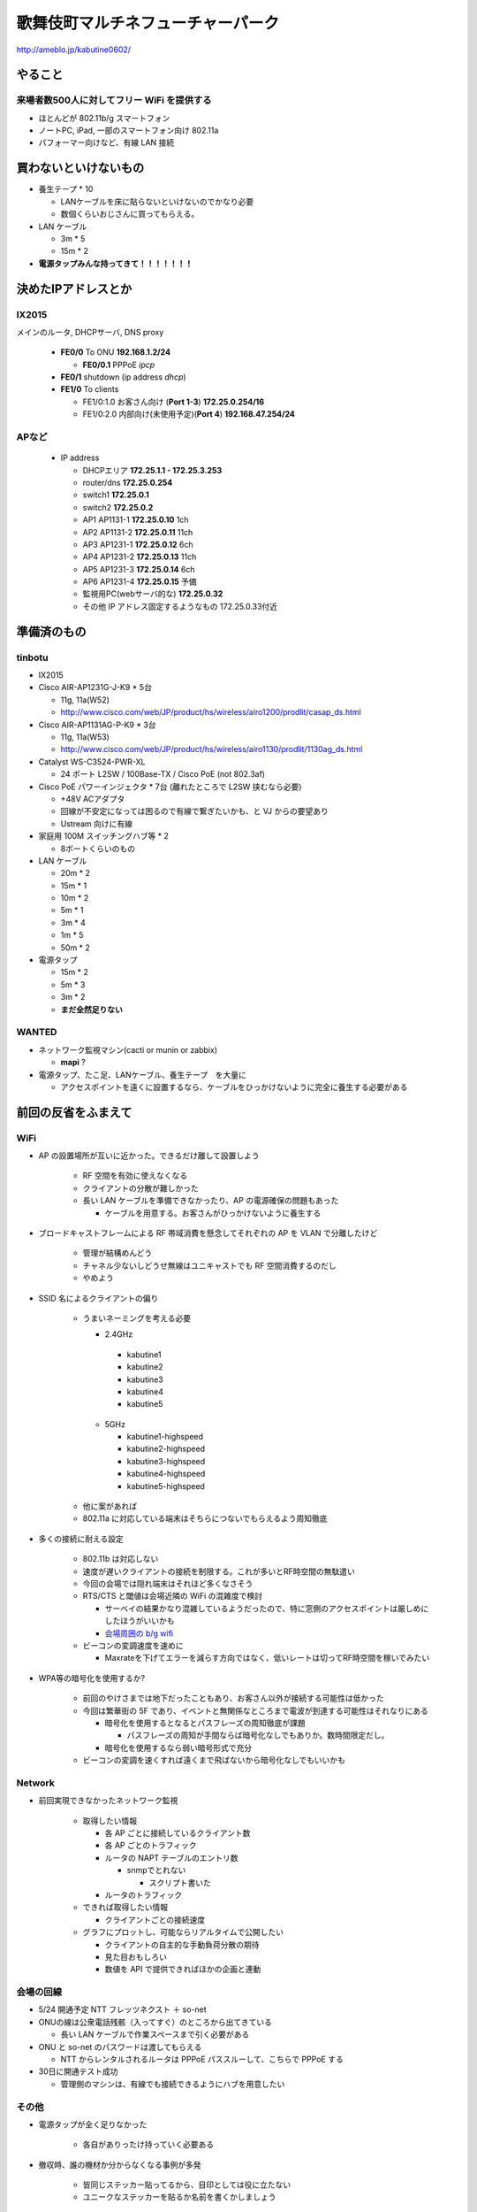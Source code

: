 ==================================
歌舞伎町マルチネフューチャーパーク
==================================
http://ameblo.jp/kabutine0602/



やること
========

来場者数500人に対してフリー WiFi を提供する
-------------------------------------------

- ほとんどが 802.11b/g スマートフォン
- ノートPC, iPad, 一部のスマートフォン向け 802.11a
- パフォーマー向けなど、有線 LAN 接続


買わないといけないもの
======================

- 養生テープ * 10 

  - LANケーブルを床に貼らないといけないのでかなり必要
  
  - 数個くらいおじさんに買ってもらえる。　


- LAN ケーブル
  
  - 3m * 5
  - 15m * 2

- **電源タップみんな持ってきて！！！！！！！**


決めたIPアドレスとか
====================

IX2015
------
メインのルータ, DHCPサーバ, DNS proxy

  - **FE0/0** To ONU **192.168.1.2/24**
    
    - **FE0/0.1** PPPoE *ipcp*

  - **FE0/1** shutdown (ip address *dhcp*)
  - **FE1/0** To clients

    - FE1/0:1.0 お客さん向け (**Port 1-3**) **172.25.0.254/16**  
    - FE1/0:2.0 内部向け(未使用予定)(**Port 4**) **192.168.47.254/24**

APなど
------
  - IP address

    - DHCPエリア **172.25.1.1 - 172.25.3.253**
    - router/dns **172.25.0.254**
    - switch1 **172.25.0.1**
    - switch2 **172.25.0.2**
    - AP1 AP1131-1 **172.25.0.10**  1ch
    - AP2 AP1131-2 **172.25.0.11** 11ch
    - AP3 AP1231-1 **172.25.0.12**  6ch
    - AP4 AP1231-2 **172.25.0.13** 11ch
    - AP5 AP1231-3 **172.25.0.14**  6ch
    - AP6 AP1231-4 **172.25.0.15**  予備

    - 監視用PC(webサーバ的な) **172.25.0.32**
    - その他 IP アドレス固定するようなもの 172.25.0.33付近



準備済のもの
==============

tinbotu
-------

- IX2015

- Cisco AIR-AP1231G-J-K9 * 5台

  - 11g, 11a(W52)
  
  - http://www.cisco.com/web/JP/product/hs/wireless/airo1200/prodlit/casap_ds.html

- Cisco AIR-AP1131AG-P-K9 * 3台

  - 11g, 11a(W53)

  - http://www.cisco.com/web/JP/product/hs/wireless/airo1130/prodlit/1130ag_ds.html

- Catalyst WS-C3524-PWR-XL

  - 24 ポート L2SW / 100Base-TX / Cisco PoE (not 802.3af)

- Cisco PoE パワーインジェクタ  * 7台 (離れたところで L2SW 挟むなら必要)

  - +48V ACアダプタ
  - 回線が不安定になっては困るので有線で繋ぎたいかも、と VJ からの要望あり
  - Ustream 向けに有線

- 家庭用 100M スイッチングハブ等 * 2

  - 8ポートくらいのもの

- LAN ケーブル

  - 20m * 2
  - 15m * 1
  - 10m * 2
  -  5m * 1
  -  3m * 4
  -  1m * 5
  -  50m * 2


- 電源タップ

  - 15m * 2
  - 5m * 3
  - 3m * 2
  - **まだ全然足りない**





WANTED
------

- ネットワーク監視マシン(cacti or munin or zabbix)

  - **mapi** ?

- 電源タップ、たこ足、LANケーブル、養生テープ　を大量に

  - アクセスポイントを遠くに設置するなら、ケーブルをひっかけないように完全に養生する必要がある



前回の反省をふまえて
====================


WiFi
----

- AP の設置場所が互いに近かった。できるだけ離して設置しよう

   - RF 空間を有効に使えなくなる
   - クライアントの分散が難しかった
   - 長い LAN ケーブルを準備できなかったり、AP の電源確保の問題もあった

     - ケーブルを用意する。お客さんがひっかけないように養生する



- ブロードキャストフレームによる RF 帯域消費を懸念してそれぞれの AP を VLAN で分離したけど

   - 管理が結構めんどう
   - チャネル少ないしどうせ無線はユニキャストでも RF 空間消費するのだし
   - やめよう


- SSID 名によるクライアントの偏り

   - うまいネーミングを考える必要

     - 2.4GHz

      - kabutine1
      - kabutine2
      - kabutine3
      - kabutine4
      - kabutine5

    - 5GHz 

      - kabutine1-highspeed
      - kabutine2-highspeed
      - kabutine3-highspeed
      - kabutine4-highspeed
      - kabutine5-highspeed

   - 他に案があれば

   - 802.11a に対応している端末はそちらにつないでもらえるよう周知徹底


- 多くの接続に耐える設定

   - 802.11b は対応しない
   - 速度が遅いクライアントの接続を制限する。これが多いとRF時空間の無駄遣い
   - 今回の会場では隠れ端末はそれほど多くなさそう
   - RTS/CTS と閾値は会場近隣の WiFi の混雑度で検討

     - サーベイの結果かなり混雑しているようだったので、特に窓側のアクセスポイントは厳しめにしたほうがいいかも
     
     - `会場周囲の b/g wifi <https://github.com/maltine-records/yakesummer/blob/master/wireless/pre_survey_passive_background.png>`_
     
   - ビーコンの変調速度を速めに

     - Maxrateを下げてエラーを減らす方向ではなく、低いレートは切ってRF時空間を稼いでみたい

- WPA等の暗号化を使用するか?

   - 前回のやけさまでは地下だったこともあり、お客さん以外が接続する可能性は低かった
   - 今回は繁華街の 5F であり、イベントと無関係なところまで電波が到達する可能性はそれなりにある

     - 暗号化を使用するとなるとパスフレーズの周知徹底が課題

       - パスフレーズの周知が手間ならば暗号化なしでもありか。数時間限定だし。

     - 暗号化を使用するなら弱い暗号形式で充分
   
   - ビーコンの変調を速くすれば遠くまで飛ばないから暗号化なしでもいいかも



Network
-------

- 前回実現できなかったネットワーク監視

   - 取得したい情報

     - 各 AP ごとに接続しているクライアント数
     - 各 AP ごとのトラフィック
     - ルータの NAPT テーブルのエントリ数

       - snmpでとれない
       
         - スクリプト書いた

     - ルータのトラフィック
  
   - できれば取得したい情報

     - クライアントごとの接続速度


   - グラフにプロットし、可能ならリアルタイムで公開したい

     - クライアントの自主的な手動負荷分散の期待
     - 見た目おもしろい
     - 数値を API で提供できればほかの企画と連動


会場の回線
----------


- 5/24 開通予定 NTT フレッツネクスト ＋ so-net
- ONUの線は公衆電話残骸（入ってすぐ）のところから出てきている

  - 長い LAN ケーブルで作業スペースまで引く必要がある


- ONU と so-net のパスワードは渡してもらえる

  - NTT からレンタルされるルータは PPPoE パススルーして、こちらで PPPoE する


- 30日に開通テスト成功

  - 管理側のマシンは、有線でも接続できるようにハブを用意したい



その他
------
- 電源タップが全く足りなかった

   - 各自がありったけ持っていく必要ある


- 撤収時、誰の機材か分からなくなる事例が多発

   - 皆同じステッカー貼ってるから、目印としては役に立たない
   - ユニークなステッカーを貼るか名前を書くかしましょう




